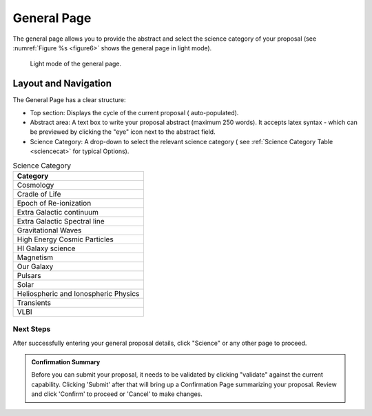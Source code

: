 General Page
~~~~~~~~~~~~
The general page allows you to provide the abstract and select the science category of your proposal (see
:numref:`Figure %s <figure6>` shows the general page in light mode).

.. _figure6:

.. figure:: /images/generalPage.png
   :width: 100%
   :alt: screen in light mode 
   
   Light mode of the general page.

Layout and Navigation
++++++++++++++++++++++

The General Page has a clear structure:

- Top section: Displays the cycle of the current proposal  ( auto-populated).
- Abstract area: A text box to write your proposal abstract (maximum 250 words). It accepts latex syntax - which can be previewed by clicking the "eye" icon next to the abstract field.
- Science Category: A drop-down to select the relevant science category  ( see :ref:`Science Category Table <sciencecat>` for typical Options).

.. _sciencecat:

.. csv-table:: Science Category 
   :header: "Category"

    "Cosmology"
    "Cradle of Life"
    "Epoch of Re-ionization"
    "Extra Galactic continuum"
    "Extra Galactic Spectral line	"
    "Gravitational Waves"
    "High Energy Cosmic Particles"
    "HI Galaxy science"
    "Magnetism"
    "Our Galaxy"
    "Pulsars"
    "Solar"
    "Heliospheric and Ionospheric Physics"
    "Transients"
    "VLBI"


Next Steps
==========

After successfully entering your general proposal details, click "Science" or any other page to proceed.


.. admonition:: Confirmation Summary

   Before you can submit your proposal, it needs to be validated by clicking "validate" against the current capability. Clicking 'Submit' after that will bring up a Confirmation Page summarizing your proposal. Review and click 'Confirm' to proceed or 'Cancel' to make changes.
